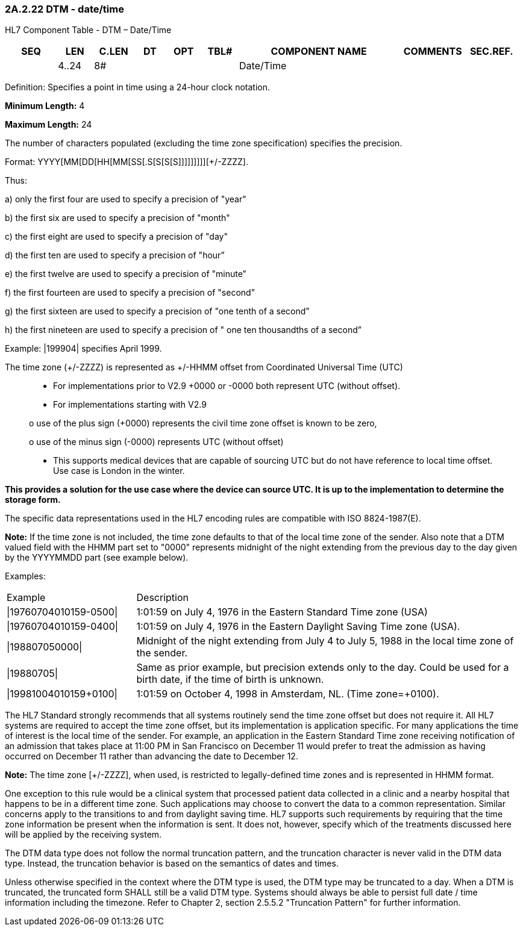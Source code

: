 === 2A.2.22 DTM - date/time 

HL7 Component Table - DTM – Date/Time

[width="99%",cols="10%,7%,8%,6%,7%,7%,32%,13%,10%",options="header",]
|===
|SEQ |LEN |C.LEN |DT |OPT |TBL# |COMPONENT NAME |COMMENTS |SEC.REF.
| |4..24 |8# | | | |Date/Time | |
|===

Definition: Specifies a point in time using a 24-hour clock notation.

*Minimum Length:* 4

*Maximum Length:* 24

The number of characters populated (excluding the time zone specification) specifies the precision.

Format: YYYY[MM[DD[HH[MM[SS[.S[S[S[S]]]]]]]]][+/-ZZZZ].

Thus:

{empty}a) only the first four are used to specify a precision of "year"

{empty}b) the first six are used to specify a precision of "month"

{empty}c) the first eight are used to specify a precision of "day"

{empty}d) the first ten are used to specify a precision of "hour”

{empty}e) the first twelve are used to specify a precision of "minute”

{empty}f) the first fourteen are used to specify a precision of "second”

{empty}g) the first sixteen are used to specify a precision of "one tenth of a second”

{empty}h) the first nineteen are used to specify a precision of " one ten thousandths of a second”

Example: |199904| specifies April 1999.

The time zone (+/-ZZZZ) is represented as +/-HHMM offset from Coordinated Universal Time (UTC)

____
• For implementations prior to V2.9 +0000 or -0000 both represent UTC (without offset).

• For implementations starting with V2.9

o use of the plus sign (+0000) represents the civil time zone offset is known to be zero,

o use of the minus sign (-0000) represents UTC (without offset)

• This supports medical devices that are capable of sourcing UTC but do not have reference to local time offset. Use case is London in the winter.
____

*This provides a solution for the use case where the device can source UTC. It is up to the implementation to determine the storage form.*

The specific data representations used in the HL7 encoding rules are compatible with ISO 8824-1987(E).

*Note:* If the time zone is not included, the time zone defaults to that of the local time zone of the sender. Also note that a DTM valued field with the HHMM part set to "0000" represents midnight of the night extending from the previous day to the day given by the YYYYMMDD part (see example below).

Examples:

[width="100%",cols="25%,75%",]
|===
|Example |Description
|\|19760704010159-0500\| |1:01:59 on July 4, 1976 in the Eastern Standard Time zone (USA)
|\|19760704010159-0400\| |1:01:59 on July 4, 1976 in the Eastern Daylight Saving Time zone (USA).
|\|198807050000\| |Midnight of the night extending from July 4 to July 5, 1988 in the local time zone of the sender.
|\|19880705\| |Same as prior example, but precision extends only to the day. Could be used for a birth date, if the time of birth is unknown.
|\|19981004010159+0100\| |1:01:59 on October 4, 1998 in Amsterdam, NL. (Time zone=+0100).
|===

The HL7 Standard strongly recommends that all systems routinely send the time zone offset but does not require it. All HL7 systems are required to accept the time zone offset, but its implementation is application specific. For many applications the time of interest is the local time of the sender. For example, an application in the Eastern Standard Time zone receiving notification of an admission that takes place at 11:00 PM in San Francisco on December 11 would prefer to treat the admission as having occurred on December 11 rather than advancing the date to December 12.

*Note:* The time zone [+/-ZZZZ], when used, is restricted to legally-defined time zones and is represented in HHMM format.

One exception to this rule would be a clinical system that processed patient data collected in a clinic and a nearby hospital that happens to be in a different time zone. Such applications may choose to convert the data to a common representation. Similar concerns apply to the transitions to and from daylight saving time. HL7 supports such requirements by requiring that the time zone information be present when the information is sent. It does not, however, specify which of the treatments discussed here will be applied by the receiving system.

The DTM data type does not follow the normal truncation pattern, and the truncation character is never valid in the DTM data type. Instead, the truncation behavior is based on the semantics of dates and times.

Unless otherwise specified in the context where the DTM type is used, the DTM type may be truncated to a day. When a DTM is truncated, the truncated form SHALL still be a valid DTM type. Systems should always be able to persist full date / time information including the timezone. Refer to Chapter 2, section 2.5.5.2 "Truncation Pattern" for further information.

